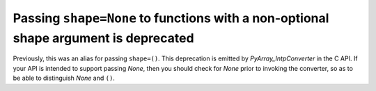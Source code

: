 Passing ``shape=None`` to functions with a non-optional shape argument is deprecated
------------------------------------------------------------------------------------
Previously, this was an alias for passing ``shape=()``.
This deprecation is emitted by `PyArray_IntpConverter` in the C API. If your
API is intended to support passing `None`, then you should check for `None`
prior to invoking the converter, so as to be able to distinguish `None` and
``()``.

